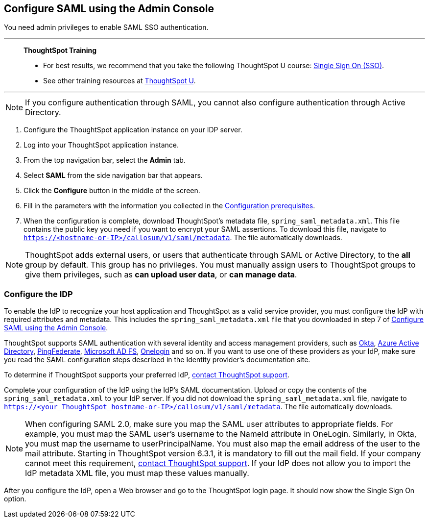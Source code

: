 == Configure SAML using the Admin Console
You need admin privileges to enable SAML SSO authentication.

'''
> **ThoughtSpot Training**
>
> * For best results, we recommend that you take the following ThoughtSpot U course: https://training.thoughtspot.com/authentication-security/621450[Single Sign On (SSO)^].
> * See other training resources at https://training.thoughtspot.com/[ThoughtSpot U^].

'''

NOTE: If you configure authentication through SAML, you cannot also configure authentication through Active Directory.

1. Configure the ThoughtSpot application instance on your IDP server.

2. Log into your ThoughtSpot application instance.

3. From the top navigation bar, select the **Admin** tab.

4. Select **SAML** from the side navigation bar that appears.

5. Click the **Configure** button in the middle of the screen.

6. Fill in the parameters with the information you collected in the xref:prerequisites[Configuration prerequisites].

7. When the configuration is complete, download ThoughtSpot's metadata file, `spring_saml_metadata.xml`. This file contains the public key you need if you want to encrypt your SAML assertions. To download this file, navigate to `https://<hostname-or-IP>/callosum/v1/saml/metadata`. The file automatically downloads.

NOTE: ThoughtSpot adds external users, or users that authenticate through SAML or Active Directory, to the *all* group by default. This group has no privileges. You must manually assign users to ThoughtSpot groups to give them privileges, such as *can upload user data*, or *can manage data*.

=== Configure the IDP

To enable the IdP to recognize your host application and ThoughtSpot as a valid service provider, you must configure the IdP with required attributes and metadata. This includes the `spring_saml_metadata.xml` file that you downloaded in step 7 of xref:admin-portal[Configure SAML using the Admin Console].

ThoughtSpot supports SAML authentication with several identity and access management providers, such as https://developer.okta.com/docs/guides/build-sso-integration/saml2/before-you-begin/[Okta^], https://docs.microsoft.com/en-us/powerapps/maker/portals/configure/configure-saml2-settings-azure-ad[Azure Active Directory^], https://docs.pingidentity.com/bundle/solution-guides/page/ozz1597769517562.html[PingFederate^], https://docs.microsoft.com/en-us/powerapps/maker/portals/configure/configure-saml2-settings[Microsoft AD FS^], https://developers.onelogin.com/saml[Onelogin^] and so on. If you want to use one of these providers as your IdP, make sure you read the SAML configuration steps described in the Identity provider’s documentation site.

To determine if ThoughtSpot supports your preferred IdP, xref:support-contact.adoc[contact ThoughtSpot support].

Complete your configuration of the IdP using the IdP's SAML documentation. Upload or copy the contents of the `spring_saml_metadata.xml` to your IdP server. If you did not download the `spring_saml_metadata.xml` file, navigate to `https://<your_ThoughtSpot_hostname-or-IP>/callosum/v1/saml/metadata`. The file automatically downloads.

NOTE: When configuring SAML 2.0, make sure you map the SAML user attributes to appropriate fields. For example, you must map the SAML user’s username to the NameId attribute in OneLogin. Similarly, in Okta, you must map the username to userPrincipalName. You must also map the email address of the user to the mail attribute. Starting in ThoughtSpot version 6.3.1, it is mandatory to fill out the mail field. If your company cannot meet this requirement, xref:support-contact.adoc[contact ThoughtSpot support]. If your IdP does not allow you to import the IdP metadata XML file, you must map these values manually.

After you configure the IdP, open a Web browser and go to the ThoughtSpot login page. It should now show the Single Sign On option.
